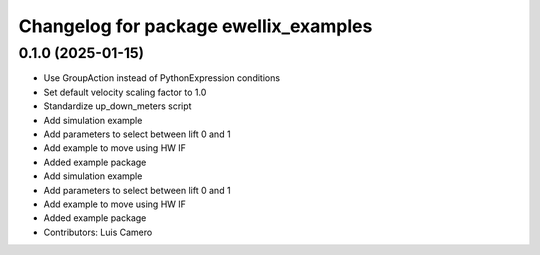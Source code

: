 ^^^^^^^^^^^^^^^^^^^^^^^^^^^^^^^^^^^^^^
Changelog for package ewellix_examples
^^^^^^^^^^^^^^^^^^^^^^^^^^^^^^^^^^^^^^

0.1.0 (2025-01-15)
------------------
* Use GroupAction instead of PythonExpression conditions
* Set default velocity scaling factor to 1.0
* Standardize up_down_meters script
* Add simulation example
* Add parameters to select between lift 0 and 1
* Add example to move using HW IF
* Added example package
* Add simulation example
* Add parameters to select between lift 0 and 1
* Add example to move using HW IF
* Added example package
* Contributors: Luis Camero
